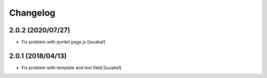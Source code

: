 Changelog
=========


2.0.2 (2020/07/27)
----------------

- Fix problem with portlet page js
  [lucabel]

2.0.1 (2018/04/13)
----------------

- Fix problem with template and text field
  [lucabel]

